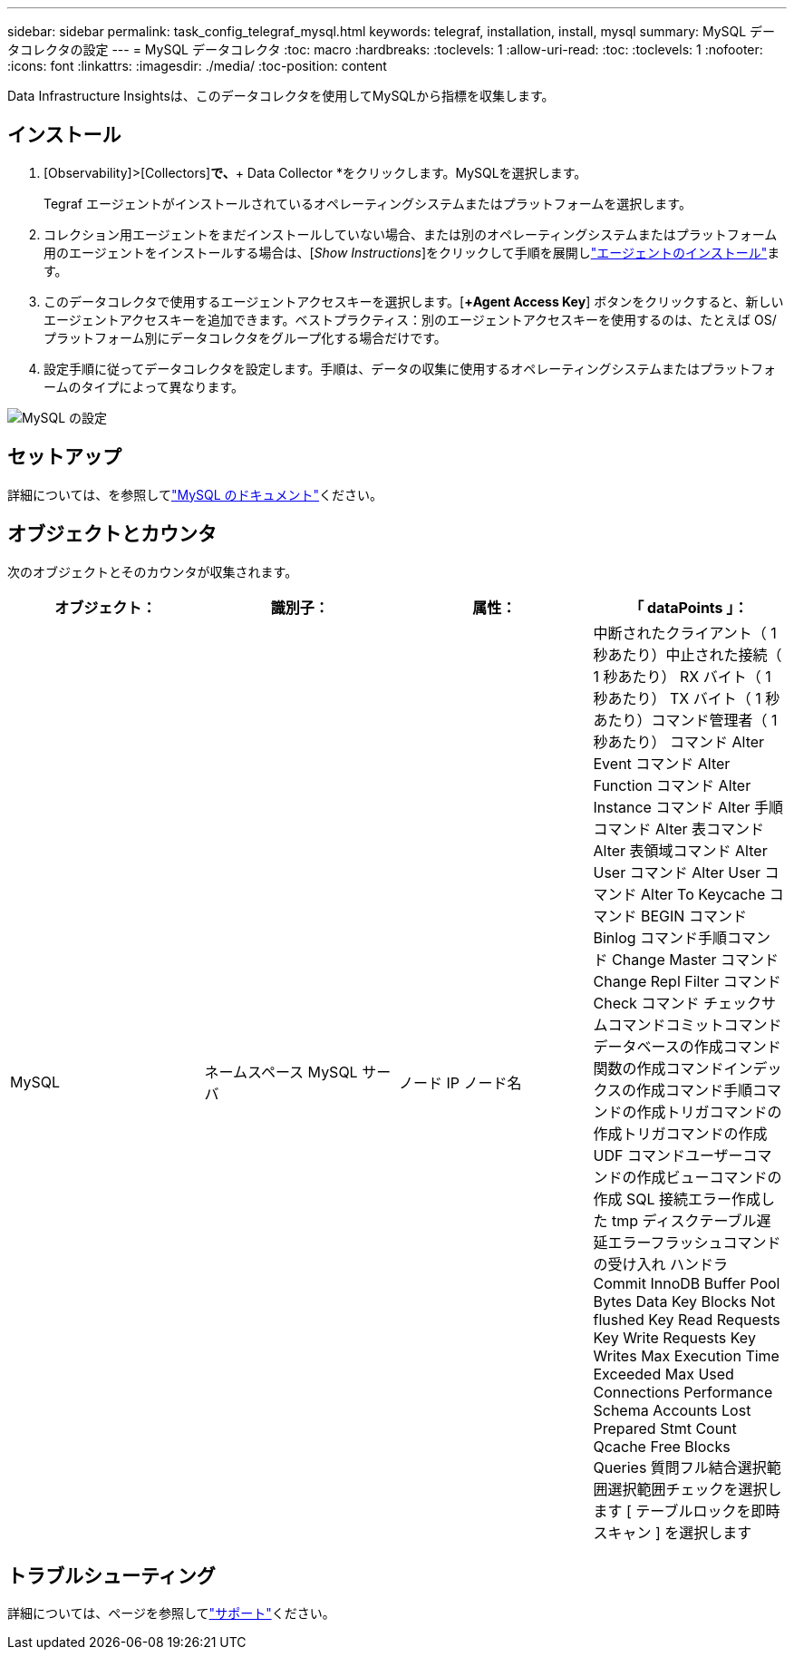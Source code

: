 ---
sidebar: sidebar 
permalink: task_config_telegraf_mysql.html 
keywords: telegraf, installation, install, mysql 
summary: MySQL データコレクタの設定 
---
= MySQL データコレクタ
:toc: macro
:hardbreaks:
:toclevels: 1
:allow-uri-read: 
:toc: 
:toclevels: 1
:nofooter: 
:icons: font
:linkattrs: 
:imagesdir: ./media/
:toc-position: content


[role="lead"]
Data Infrastructure Insightsは、このデータコレクタを使用してMySQLから指標を収集します。



== インストール

. [Observability]>[Collectors]*で、*+ Data Collector *をクリックします。MySQLを選択します。
+
Tegraf エージェントがインストールされているオペレーティングシステムまたはプラットフォームを選択します。

. コレクション用エージェントをまだインストールしていない場合、または別のオペレーティングシステムまたはプラットフォーム用のエージェントをインストールする場合は、[_Show Instructions_]をクリックして手順を展開しlink:task_config_telegraf_agent.html["エージェントのインストール"]ます。
. このデータコレクタで使用するエージェントアクセスキーを選択します。[*+Agent Access Key*] ボタンをクリックすると、新しいエージェントアクセスキーを追加できます。ベストプラクティス：別のエージェントアクセスキーを使用するのは、たとえば OS/ プラットフォーム別にデータコレクタをグループ化する場合だけです。
. 設定手順に従ってデータコレクタを設定します。手順は、データの収集に使用するオペレーティングシステムまたはプラットフォームのタイプによって異なります。


image:MySQLDCConfigWindows.png["MySQL の設定"]



== セットアップ

詳細については、を参照してlink:https://dev.mysql.com/doc/["MySQL のドキュメント"]ください。



== オブジェクトとカウンタ

次のオブジェクトとそのカウンタが収集されます。

[cols="<.<,<.<,<.<,<.<"]
|===
| オブジェクト： | 識別子： | 属性： | 「 dataPoints 」： 


| MySQL | ネームスペース MySQL サーバ | ノード IP ノード名 | 中断されたクライアント（ 1 秒あたり）中止された接続（ 1 秒あたり） RX バイト（ 1 秒あたり） TX バイト（ 1 秒あたり）コマンド管理者（ 1 秒あたり） コマンド Alter Event コマンド Alter Function コマンド Alter Instance コマンド Alter 手順コマンド Alter 表コマンド Alter 表領域コマンド Alter User コマンド Alter User コマンド Alter To Keycache コマンド BEGIN コマンド Binlog コマンド手順コマンド Change Master コマンド Change Repl Filter コマンド Check コマンド チェックサムコマンドコミットコマンドデータベースの作成コマンド関数の作成コマンドインデックスの作成コマンド手順コマンドの作成トリガコマンドの作成トリガコマンドの作成 UDF コマンドユーザーコマンドの作成ビューコマンドの作成 SQL 接続エラー作成した tmp ディスクテーブル遅延エラーフラッシュコマンドの受け入れ ハンドラ Commit InnoDB Buffer Pool Bytes Data Key Blocks Not flushed Key Read Requests Key Write Requests Key Writes Max Execution Time Exceeded Max Used Connections Performance Schema Accounts Lost Prepared Stmt Count Qcache Free Blocks Queries 質問フル結合選択範囲選択範囲チェックを選択します [ テーブルロックを即時スキャン ] を選択します 
|===


== トラブルシューティング

詳細については、ページを参照してlink:concept_requesting_support.html["サポート"]ください。
